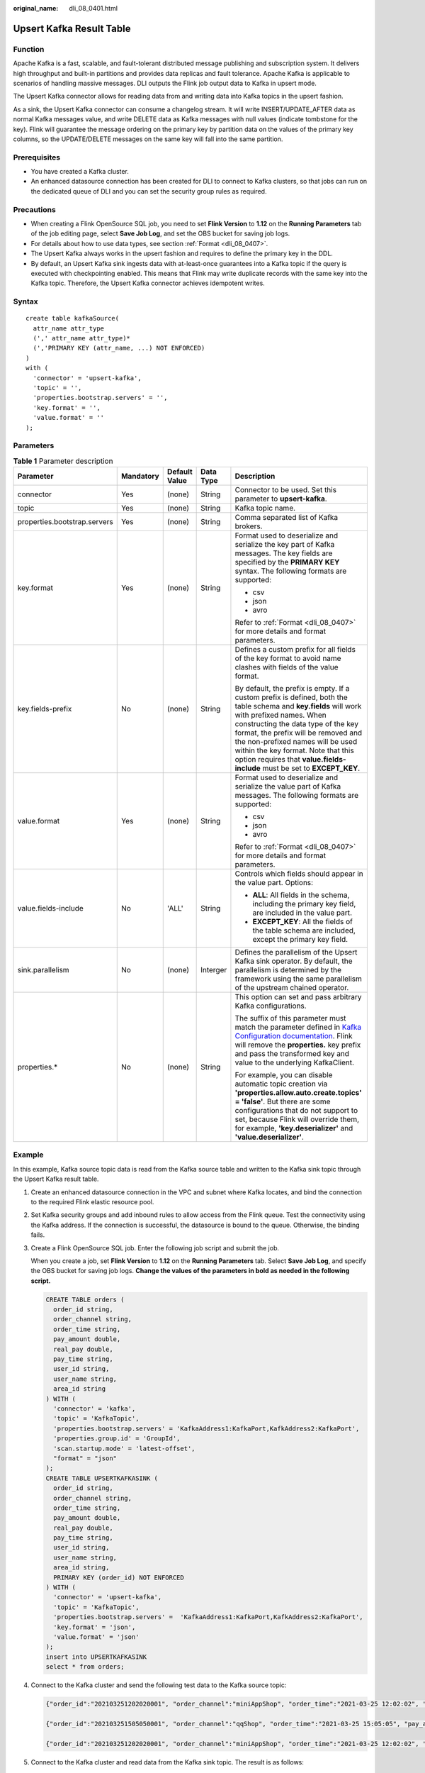 :original_name: dli_08_0401.html

.. _dli_08_0401:

Upsert Kafka Result Table
=========================

Function
--------

Apache Kafka is a fast, scalable, and fault-tolerant distributed message publishing and subscription system. It delivers high throughput and built-in partitions and provides data replicas and fault tolerance. Apache Kafka is applicable to scenarios of handling massive messages. DLI outputs the Flink job output data to Kafka in upsert mode.

The Upsert Kafka connector allows for reading data from and writing data into Kafka topics in the upsert fashion.

As a sink, the Upsert Kafka connector can consume a changelog stream. It will write INSERT/UPDATE_AFTER data as normal Kafka messages value, and write DELETE data as Kafka messages with null values (indicate tombstone for the key). Flink will guarantee the message ordering on the primary key by partition data on the values of the primary key columns, so the UPDATE/DELETE messages on the same key will fall into the same partition.

Prerequisites
-------------

-  You have created a Kafka cluster.
-  An enhanced datasource connection has been created for DLI to connect to Kafka clusters, so that jobs can run on the dedicated queue of DLI and you can set the security group rules as required.

Precautions
-----------

-  When creating a Flink OpenSource SQL job, you need to set **Flink Version** to **1.12** on the **Running Parameters** tab of the job editing page, select **Save Job Log**, and set the OBS bucket for saving job logs.
-  For details about how to use data types, see section :ref:`Format <dli_08_0407>`.
-  The Upsert Kafka always works in the upsert fashion and requires to define the primary key in the DDL.
-  By default, an Upsert Kafka sink ingests data with at-least-once guarantees into a Kafka topic if the query is executed with checkpointing enabled. This means that Flink may write duplicate records with the same key into the Kafka topic. Therefore, the Upsert Kafka connector achieves idempotent writes.

Syntax
------

::

   create table kafkaSource(
     attr_name attr_type
     (',' attr_name attr_type)*
     (','PRIMARY KEY (attr_name, ...) NOT ENFORCED)
   )
   with (
     'connector' = 'upsert-kafka',
     'topic' = '',
     'properties.bootstrap.servers' = '',
     'key.format' = '',
     'value.format' = ''
   );

Parameters
----------

.. table:: **Table 1** Parameter description

   +------------------------------+-------------+---------------+-------------+----------------------------------------------------------------------------------------------------------------------------------------------------------------------------------------------------------------------------------------------------------------------------------------------------------------------------------------------------------------------------------+
   | Parameter                    | Mandatory   | Default Value | Data Type   | Description                                                                                                                                                                                                                                                                                                                                                                      |
   +==============================+=============+===============+=============+==================================================================================================================================================================================================================================================================================================================================================================================+
   | connector                    | Yes         | (none)        | String      | Connector to be used. Set this parameter to **upsert-kafka**.                                                                                                                                                                                                                                                                                                                    |
   +------------------------------+-------------+---------------+-------------+----------------------------------------------------------------------------------------------------------------------------------------------------------------------------------------------------------------------------------------------------------------------------------------------------------------------------------------------------------------------------------+
   | topic                        | Yes         | (none)        | String      | Kafka topic name.                                                                                                                                                                                                                                                                                                                                                                |
   +------------------------------+-------------+---------------+-------------+----------------------------------------------------------------------------------------------------------------------------------------------------------------------------------------------------------------------------------------------------------------------------------------------------------------------------------------------------------------------------------+
   | properties.bootstrap.servers | Yes         | (none)        | String      | Comma separated list of Kafka brokers.                                                                                                                                                                                                                                                                                                                                           |
   +------------------------------+-------------+---------------+-------------+----------------------------------------------------------------------------------------------------------------------------------------------------------------------------------------------------------------------------------------------------------------------------------------------------------------------------------------------------------------------------------+
   | key.format                   | Yes         | (none)        | String      | Format used to deserialize and serialize the key part of Kafka messages. The key fields are specified by the **PRIMARY KEY** syntax. The following formats are supported:                                                                                                                                                                                                        |
   |                              |             |               |             |                                                                                                                                                                                                                                                                                                                                                                                  |
   |                              |             |               |             | -  csv                                                                                                                                                                                                                                                                                                                                                                           |
   |                              |             |               |             | -  json                                                                                                                                                                                                                                                                                                                                                                          |
   |                              |             |               |             | -  avro                                                                                                                                                                                                                                                                                                                                                                          |
   |                              |             |               |             |                                                                                                                                                                                                                                                                                                                                                                                  |
   |                              |             |               |             | Refer to :ref:`Format <dli_08_0407>` for more details and format parameters.                                                                                                                                                                                                                                                                                                     |
   +------------------------------+-------------+---------------+-------------+----------------------------------------------------------------------------------------------------------------------------------------------------------------------------------------------------------------------------------------------------------------------------------------------------------------------------------------------------------------------------------+
   | key.fields-prefix            | No          | (none)        | String      | Defines a custom prefix for all fields of the key format to avoid name clashes with fields of the value format.                                                                                                                                                                                                                                                                  |
   |                              |             |               |             |                                                                                                                                                                                                                                                                                                                                                                                  |
   |                              |             |               |             | By default, the prefix is empty. If a custom prefix is defined, both the table schema and **key.fields** will work with prefixed names. When constructing the data type of the key format, the prefix will be removed and the non-prefixed names will be used within the key format. Note that this option requires that **value.fields-include** must be set to **EXCEPT_KEY**. |
   +------------------------------+-------------+---------------+-------------+----------------------------------------------------------------------------------------------------------------------------------------------------------------------------------------------------------------------------------------------------------------------------------------------------------------------------------------------------------------------------------+
   | value.format                 | Yes         | (none)        | String      | Format used to deserialize and serialize the value part of Kafka messages. The following formats are supported:                                                                                                                                                                                                                                                                  |
   |                              |             |               |             |                                                                                                                                                                                                                                                                                                                                                                                  |
   |                              |             |               |             | -  csv                                                                                                                                                                                                                                                                                                                                                                           |
   |                              |             |               |             | -  json                                                                                                                                                                                                                                                                                                                                                                          |
   |                              |             |               |             | -  avro                                                                                                                                                                                                                                                                                                                                                                          |
   |                              |             |               |             |                                                                                                                                                                                                                                                                                                                                                                                  |
   |                              |             |               |             | Refer to :ref:`Format <dli_08_0407>` for more details and format parameters.                                                                                                                                                                                                                                                                                                     |
   +------------------------------+-------------+---------------+-------------+----------------------------------------------------------------------------------------------------------------------------------------------------------------------------------------------------------------------------------------------------------------------------------------------------------------------------------------------------------------------------------+
   | value.fields-include         | No          | 'ALL'         | String      | Controls which fields should appear in the value part. Options:                                                                                                                                                                                                                                                                                                                  |
   |                              |             |               |             |                                                                                                                                                                                                                                                                                                                                                                                  |
   |                              |             |               |             | -  **ALL**: All fields in the schema, including the primary key field, are included in the value part.                                                                                                                                                                                                                                                                           |
   |                              |             |               |             | -  **EXCEPT_KEY**: All the fields of the table schema are included, except the primary key field.                                                                                                                                                                                                                                                                                |
   +------------------------------+-------------+---------------+-------------+----------------------------------------------------------------------------------------------------------------------------------------------------------------------------------------------------------------------------------------------------------------------------------------------------------------------------------------------------------------------------------+
   | sink.parallelism             | No          | (none)        | Interger    | Defines the parallelism of the Upsert Kafka sink operator. By default, the parallelism is determined by the framework using the same parallelism of the upstream chained operator.                                                                                                                                                                                               |
   +------------------------------+-------------+---------------+-------------+----------------------------------------------------------------------------------------------------------------------------------------------------------------------------------------------------------------------------------------------------------------------------------------------------------------------------------------------------------------------------------+
   | properties.\*                | No          | (none)        | String      | This option can set and pass arbitrary Kafka configurations.                                                                                                                                                                                                                                                                                                                     |
   |                              |             |               |             |                                                                                                                                                                                                                                                                                                                                                                                  |
   |                              |             |               |             | The suffix of this parameter must match the parameter defined in `Kafka Configuration documentation <https://kafka.apache.org/documentation/#configuration>`__. Flink will remove the **properties.** key prefix and pass the transformed key and value to the underlying KafkaClient.                                                                                           |
   |                              |             |               |             |                                                                                                                                                                                                                                                                                                                                                                                  |
   |                              |             |               |             | For example, you can disable automatic topic creation via **'properties.allow.auto.create.topics' = 'false'**. But there are some configurations that do not support to set, because Flink will override them, for example, **'key.deserializer'** and **'value.deserializer'**.                                                                                                 |
   +------------------------------+-------------+---------------+-------------+----------------------------------------------------------------------------------------------------------------------------------------------------------------------------------------------------------------------------------------------------------------------------------------------------------------------------------------------------------------------------------+

Example
-------

In this example, Kafka source topic data is read from the Kafka source table and written to the Kafka sink topic through the Upsert Kafka result table.

#. Create an enhanced datasource connection in the VPC and subnet where Kafka locates, and bind the connection to the required Flink elastic resource pool.

#. Set Kafka security groups and add inbound rules to allow access from the Flink queue. Test the connectivity using the Kafka address. If the connection is successful, the datasource is bound to the queue. Otherwise, the binding fails.

#. Create a Flink OpenSource SQL job. Enter the following job script and submit the job.

   When you create a job, set **Flink Version** to **1.12** on the **Running Parameters** tab. Select **Save Job Log**, and specify the OBS bucket for saving job logs. **Change the values of the parameters in bold as needed in the following script.**

   .. code-block::

      CREATE TABLE orders (
        order_id string,
        order_channel string,
        order_time string,
        pay_amount double,
        real_pay double,
        pay_time string,
        user_id string,
        user_name string,
        area_id string
      ) WITH (
        'connector' = 'kafka',
        'topic' = 'KafkaTopic',
        'properties.bootstrap.servers' = 'KafkaAddress1:KafkaPort,KafkAddress2:KafkaPort',
        'properties.group.id' = 'GroupId',
        'scan.startup.mode' = 'latest-offset',
        "format" = "json"
      );
      CREATE TABLE UPSERTKAFKASINK (
        order_id string,
        order_channel string,
        order_time string,
        pay_amount double,
        real_pay double,
        pay_time string,
        user_id string,
        user_name string,
        area_id string,
        PRIMARY KEY (order_id) NOT ENFORCED
      ) WITH (
        'connector' = 'upsert-kafka',
        'topic' = 'KafkaTopic',
        'properties.bootstrap.servers' =  'KafkaAddress1:KafkaPort,KafkAddress2:KafkaPort',
        'key.format' = 'json',
        'value.format' = 'json'
      );
      insert into UPSERTKAFKASINK
      select * from orders;

#. Connect to the Kafka cluster and send the following test data to the Kafka source topic:

   .. code-block::

      {"order_id":"202103251202020001", "order_channel":"miniAppShop", "order_time":"2021-03-25 12:02:02", "pay_amount":"60.00", "real_pay":"60.00", "pay_time":"2021-03-25 12:03:00", "user_id":"0002", "user_name":"Bob", "area_id":"330110"}

      {"order_id":"202103251505050001", "order_channel":"qqShop", "order_time":"2021-03-25 15:05:05", "pay_amount":"500.00", "real_pay":"400.00", "pay_time":"2021-03-25 15:10:00", "user_id":"0003", "user_name":"Cindy", "area_id":"330108"}

      {"order_id":"202103251202020001", "order_channel":"miniAppShop", "order_time":"2021-03-25 12:02:02", "pay_amount":"60.00", "real_pay":"60.00", "pay_time":"2021-03-25 12:03:00", "user_id":"0002", "user_name":"Bob", "area_id":"330110"}

#. Connect to the Kafka cluster and read data from the Kafka sink topic. The result is as follows:

   .. code-block::

      {"order_id":"202103251202020001", "order_channel":"miniAppShop", "order_time":"2021-03-25 12:02:02", "pay_amount":"60.00", "real_pay":"60.00", "pay_time":"2021-03-25 12:03:00", "user_id":"0002", "user_name":"Bob", "area_id":"330110"}

      {"order_id":"202103251505050001", "order_channel":"qqShop", "order_time":"2021-03-25 15:05:05", "pay_amount":"500.00", "real_pay":"400.00", "pay_time":"2021-03-25 15:10:00", "user_id":"0003", "user_name":"Cindy", "area_id":"330108"}

      {"order_id":"202103251202020001", "order_channel":"miniAppShop", "order_time":"2021-03-25 12:02:02", "pay_amount":"60.00", "real_pay":"60.00", "pay_time":"2021-03-25 12:03:00", "user_id":"0002", "user_name":"Bob", "area_id":"330110"}

FAQ
---

None
